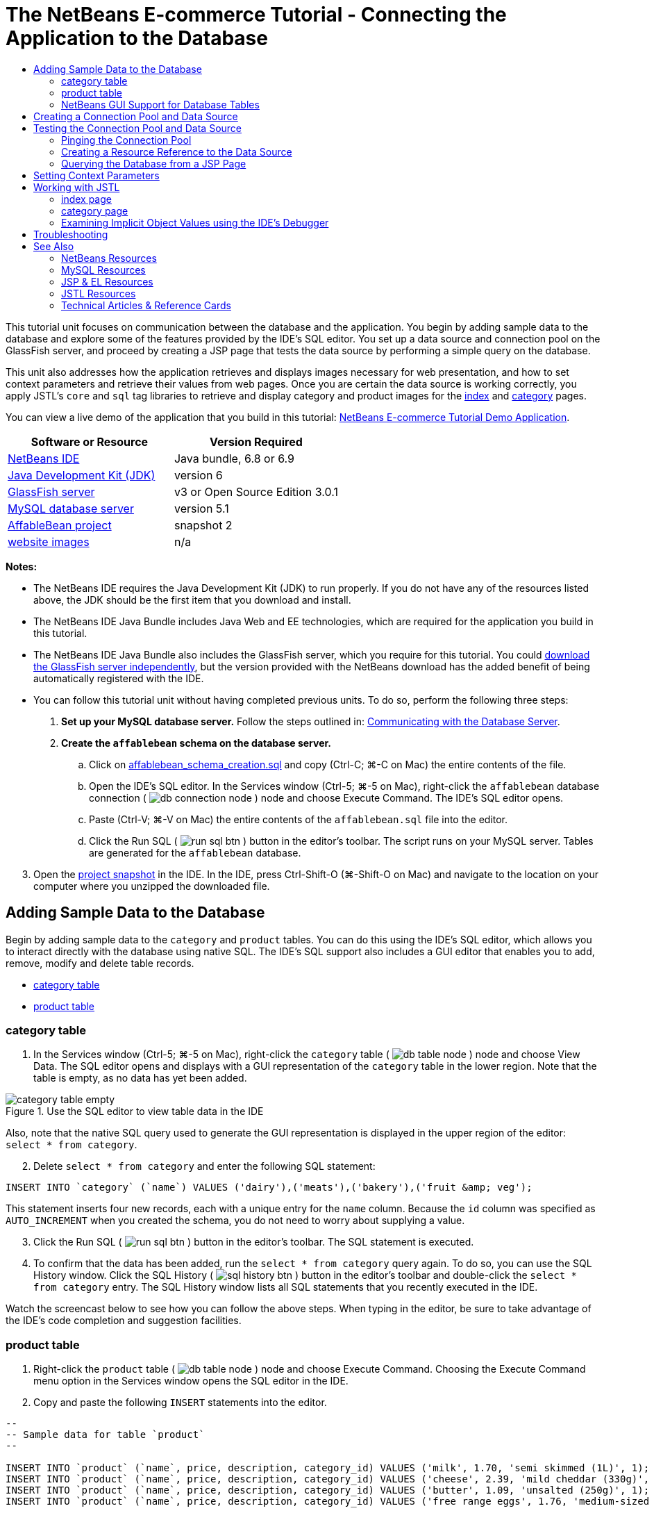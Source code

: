 // 
//     Licensed to the Apache Software Foundation (ASF) under one
//     or more contributor license agreements.  See the NOTICE file
//     distributed with this work for additional information
//     regarding copyright ownership.  The ASF licenses this file
//     to you under the Apache License, Version 2.0 (the
//     "License"); you may not use this file except in compliance
//     with the License.  You may obtain a copy of the License at
// 
//       http://www.apache.org/licenses/LICENSE-2.0
// 
//     Unless required by applicable law or agreed to in writing,
//     software distributed under the License is distributed on an
//     "AS IS" BASIS, WITHOUT WARRANTIES OR CONDITIONS OF ANY
//     KIND, either express or implied.  See the License for the
//     specific language governing permissions and limitations
//     under the License.
//

= The NetBeans E-commerce Tutorial - Connecting the Application to the Database
:page-layout: tutorial
:jbake-tags: tutorials 
:jbake-status: published
:icons: font
:page-syntax: true
:source-highlighter: pygments
:toc: left
:toc-title:
:description: The NetBeans E-commerce Tutorial - Connecting the Application to the Database - Apache NetBeans
:keywords: Apache NetBeans, Tutorials, The NetBeans E-commerce Tutorial - Connecting the Application to the Database


This tutorial unit focuses on communication between the database and the application. You begin by adding sample data to the database and explore some of the features provided by the IDE's SQL editor. You set up a data source and connection pool on the GlassFish server, and proceed by creating a JSP page that tests the data source by performing a simple query on the database.

This unit also addresses how the application retrieves and displays images necessary for web presentation, and how to set context parameters and retrieve their values from web pages. Once you are certain the data source is working correctly, you apply JSTL's `core` and `sql` tag libraries to retrieve and display category and product images for the xref:./design.adoc#index[+index+] and xref:./design.adoc#category[+category+] pages.

You can view a live demo of the application that you build in this tutorial: link:http://services.netbeans.org/AffableBean/[+NetBeans E-commerce Tutorial Demo Application+].



|===
|Software or Resource |Version Required 

|xref:front::download/index.adoc[NetBeans IDE] |Java bundle, 6.8 or 6.9 

|link:http://www.oracle.com/technetwork/java/javase/downloads/index.html[+Java Development Kit (JDK)+] |version 6 

|<<glassFish,GlassFish server>> |v3 or Open Source Edition 3.0.1 

|link:http://dev.mysql.com/downloads/mysql/[+MySQL database server+] |version 5.1 

|link:https://netbeans.org/projects/samples/downloads/download/Samples%252FJavaEE%252Fecommerce%252FAffableBean_snapshot2.zip[+AffableBean project+] |snapshot 2 

|link:https://netbeans.org/projects/samples/downloads/download/Samples%252FJavaEE%252Fecommerce%252Fimg.zip[+website images+] |n/a 
|===

*Notes:*

* The NetBeans IDE requires the Java Development Kit (JDK) to run properly. If you do not have any of the resources listed above, the JDK should be the first item that you download and install.
* The NetBeans IDE Java Bundle includes Java Web and EE technologies, which are required for the application you build in this tutorial.
* The NetBeans IDE Java Bundle also includes the GlassFish server, which you require for this tutorial. You could link:http://glassfish.dev.java.net/public/downloadsindex.html[+download the GlassFish server independently+], but the version provided with the NetBeans download has the added benefit of being automatically registered with the IDE.
* You can follow this tutorial unit without having completed previous units. To do so, perform the following three steps:
1. *Set up your MySQL database server.* Follow the steps outlined in: xref:./setup-dev-environ.adoc#communicate[+Communicating with the Database Server+].
2. *Create the `affablebean` schema on the database server.*
.. Click on link:https://netbeans.org/projects/samples/downloads/download/Samples%252FJavaEE%252Fecommerce%252Faffablebean_schema_creation.sql[+affablebean_schema_creation.sql+] and copy (Ctrl-C; ⌘-C on Mac) the entire contents of the file.
.. Open the IDE's SQL editor. In the Services window (Ctrl-5; ⌘-5 on Mac), right-click the `affablebean` database connection ( image:./db-connection-node.png[] ) node and choose Execute Command. The IDE's SQL editor opens.
.. Paste (Ctrl-V; ⌘-V on Mac) the entire contents of the `affablebean.sql` file into the editor.
.. Click the Run SQL ( image:./run-sql-btn.png[] ) button in the editor's toolbar. The script runs on your MySQL server. Tables are generated for the `affablebean` database.

[start=3]
. Open the link:https://netbeans.org/projects/samples/downloads/download/Samples%252FJavaEE%252Fecommerce%252FAffableBean_snapshot2.zip[+project snapshot+] in the IDE. In the IDE, press Ctrl-Shift-O (⌘-Shift-O on Mac) and navigate to the location on your computer where you unzipped the downloaded file.



[[sampleData]]
== Adding Sample Data to the Database

Begin by adding sample data to the `category` and `product` tables. You can do this using the IDE's SQL editor, which allows you to interact directly with the database using native SQL. The IDE's SQL support also includes a GUI editor that enables you to add, remove, modify and delete table records.

* <<category,category table>>
* <<product,product table>>


[[category]]
=== category table

1. In the Services window (Ctrl-5; ⌘-5 on Mac), right-click the `category` table ( image:./db-table-node.png[] ) node and choose View Data. The SQL editor opens and displays with a GUI representation of the `category` table in the lower region. Note that the table is empty, as no data has yet been added. 

image::./category-table-empty.png[title="Use the SQL editor to view table data in the IDE"] 

Also, note that the native SQL query used to generate the GUI representation is displayed in the upper region of the editor: `select * from category`.

[start=2]
. Delete `select * from category` and enter the following SQL statement:

[source,java]
----

INSERT INTO `category` (`name`) VALUES ('dairy'),('meats'),('bakery'),('fruit &amp; veg');
----
This statement inserts four new records, each with a unique entry for the `name` column. Because the `id` column was specified as `AUTO_INCREMENT` when you created the schema, you do not need to worry about supplying a value.

[start=3]
. Click the Run SQL ( image:./run-sql-btn.png[] ) button in the editor's toolbar. The SQL statement is executed.

[start=4]
. To confirm that the data has been added, run the `select * from category` query again. To do so, you can use the SQL History window. Click the SQL History ( image:./sql-history-btn.png[] ) button in the editor's toolbar and double-click the `select * from category` entry. The SQL History window lists all SQL statements that you recently executed in the IDE.

Watch the screencast below to see how you can follow the above steps. When typing in the editor, be sure to take advantage of the IDE's code completion and suggestion facilities.


 


[[product]]
=== product table

1. Right-click the `product` table ( image:./db-table-node.png[] ) node and choose Execute Command. Choosing the Execute Command menu option in the Services window opens the SQL editor in the IDE.
2. Copy and paste the following `INSERT` statements into the editor.

[source,java]
----

--
-- Sample data for table `product`
--

INSERT INTO `product` (`name`, price, description, category_id) VALUES ('milk', 1.70, 'semi skimmed (1L)', 1);
INSERT INTO `product` (`name`, price, description, category_id) VALUES ('cheese', 2.39, 'mild cheddar (330g)', 1);
INSERT INTO `product` (`name`, price, description, category_id) VALUES ('butter', 1.09, 'unsalted (250g)', 1);
INSERT INTO `product` (`name`, price, description, category_id) VALUES ('free range eggs', 1.76, 'medium-sized (6 eggs)', 1);

INSERT INTO `product` (`name`, price, description, category_id) VALUES ('organic meat patties', 2.29, 'rolled in fresh herbs<br>2 patties (250g)', 2);
INSERT INTO `product` (`name`, price, description, category_id) VALUES ('parma ham', 3.49, 'matured, organic (70g)', 2);
INSERT INTO `product` (`name`, price, description, category_id) VALUES ('chicken leg', 2.59, 'free range (250g)', 2);
INSERT INTO `product` (`name`, price, description, category_id) VALUES ('sausages', 3.55, 'reduced fat, pork<br>3 sausages (350g)', 2);

INSERT INTO `product` (`name`, price, description, category_id) VALUES ('sunflower seed loaf', 1.89, '600g', 3);
INSERT INTO `product` (`name`, price, description, category_id) VALUES ('sesame seed bagel', 1.19, '4 bagels', 3);
INSERT INTO `product` (`name`, price, description, category_id) VALUES ('pumpkin seed bun', 1.15, '4 buns', 3);
INSERT INTO `product` (`name`, price, description, category_id) VALUES ('chocolate cookies', 2.39, 'contain peanuts<br>(3 cookies)', 3);

INSERT INTO `product` (`name`, price, description, category_id) VALUES ('corn on the cob', 1.59, '2 pieces', 4);
INSERT INTO `product` (`name`, price, description, category_id) VALUES ('red currants', 2.49, '150g', 4);
INSERT INTO `product` (`name`, price, description, category_id) VALUES ('broccoli', 1.29, '500g', 4);
INSERT INTO `product` (`name`, price, description, category_id) VALUES ('seedless watermelon', 1.49, '250g', 4);

----
Examine the above code and note the following points:
* By examining the link:https://netbeans.org/projects/samples/downloads/download/Samples%252FJavaEE%252Fecommerce%252Faffablebean_schema_creation.sql[+`affablebean` schema generation script+], you'll note that the `product` table contains a non-nullable, automatically incremental primary key. Whenever you insert a new record into the table (and don't explicitly set the value of the primary key), the SQL engine sets it for you. Also, note that the `product` table's `last_update` column applies `CURRENT_TIMESTAMP` as its default value. The SQL engine will therefore provide the current date and time for this field when a record is created. 

Looking at this another way, if you were to create an `INSERT` statement that didn't indicate which columns would be affected by the insertion action, you would need to account for all columns. In this case, you could enter a `NULL` value to enable the SQL engine to automatically handle fields that have default values specified. For example, the following statement elicits the same result as the first line of the above code:

[source,java]
----

INSERT INTO `product` VALUES (NULL, 'milk', 1.70, 'semi skimmed (1L)', NULL, 1);
----
After running the statement, you'll see that the record contains an automatically incremented primary key, and the `last_update` column lists the current date and time.
* The value for the final column, `category_id`, must correspond to a value contained in the `category` table's `id` column. Because you have already added four records to the `category` table, the `product` records you are inserting reference one of these four records. If you try to insert a `product` record that references a `category_id` that doesn't exist, a foreign key constraint fails.

[start=3]
. Click the Run SQL ( image:./run-sql-btn.png[] ) button in the editor's toolbar. 

*Note:* View the Output window (Ctrl-4; ⌘-4 on Mac) to see a log file containing results of the execution.


[start=4]
. Right-click the `product` table ( image:./db-table-node.png[] ) node and choose View Data. You can see 16 new records listed in the table. 

image::./product-table.png[title="Choose View Data from a table node's right-click menu to verify sample data"] 


=== NetBeans GUI Support for Database Tables

In the Services window, when you right-click a table ( image:./db-table-node.png[] ) node and choose View Data, the IDE displays a visual representation of the table and the data it contains (as depicted in the image above). You can also use this GUI support to add, modify, and delete table data.

* *Add new records:* To add new records, click the Insert Record ( image:./insert-record-btn.png[] ) button. An Insert Records dialog window displays, enabling you to enter new records. When you click OK, the new data is committed to the database, and the GUI representation of the table is automatically updated. 

Click the Show SQL button within the dialog window to view the SQL statement(s) that will be applied upon initiating the action.

* *Modify records:* You can make edits to existing records by double-clicking directly in table cells and modifying field entries. Modified entries display as green text. When you are finished editing data, click the Commit Record ( image:./commit-record-btn.png[] ) button to commit changes to the actual database. (Similarly, click the Cancel Edits ( image:./cancel-edits-btn.png[] ) button to cancel any edits you have made.
* *Delete individual records:* Click a row in the table, then click the Delete Selected Record ( image:./delete-selected-record-btn.png[] ) button. You can also delete multiple rows simultaneously by holding Ctrl (⌘ on Mac) while clicking to select rows.
* *Delete all records:* Deleting all records within a table is referred to as '_truncating_' the table. Click the Truncate Table ( image:./truncate-table-btn.png[] ) button to delete all records contained in the displayed table.

If the displayed data needs to be resynchronized with the actual database, you can click the Refresh Records ( image:./refresh-records-btn.png[] ) button. Note that much of the above-described functionality can also be accessed from the right-click menu within the GUI editor.



[[createConnPoolDataSource]]
== Creating a Connection Pool and Data Source

From this point onward, you establish connectivity between the MySQL database and the `affablebean` application through the GlassFish server which it is deployed to. This communication is made possible with the Java Database Connectivity (link:http://java.sun.com/products/jdbc/overview.html[+JDBC+]) API. The JDBC API is an integration library contained in the JDK (refer back to the component diagram displayed in the tutorial xref:./intro.adoc#platform[+Introduction+]). Although this tutorial does not work directly with JDBC programming, the application that we are building does utilize the JDBC API whenever communication is required between the SQL and Java languages. For example, you start by creating a _connection pool_ on the GlassFish server. In order for the server to communicate directly with the the MySQL database, it requires the link:http://www.mysql.com/downloads/connector/j/[+Connector/J+] JDBC driver which converts JDBC calls directly into a MySQL-specific protocol. Later in this tutorial unit, when you apply JSTL's link:http://download.oracle.com/docs/cd/E17802_01/products/products/jsp/jstl/1.1/docs/tlddocs/sql/query.html[+`<sql:query>`+] tags to query the `affablebean` database, the tags are translated into JDBC link:http://download-llnw.oracle.com/javase/6/docs/api/java/sql/Statement.html[+`Statement`+]s.

A connection pool contains a group of reusable connections for a particular database. Because creating each new physical connection is time-consuming, the server maintains a pool of available connections to increase performance. When an application requests a connection, it obtains one from the pool. When an application closes a connection, the connection is returned to the pool. Connection pools use a JDBC driver to create physical database connections.

A data source (a.k.a. a JDBC resource) provides applications with the means of connecting to a database. Applications get a database connection from a connection pool by looking up a data source using the Java Naming and Directory Interface (link:http://www.oracle.com/technetwork/java/overview-142035.html[+JNDI+]) and then requesting a connection. The connection pool associated with the data source provides the connection for the application.

In order to enable the application access to the `affablebean` database, you need to create a connection pool and a data source that uses the connection pool. Use the NetBeans GlassFish JDBC Resource wizard to accomplish this.

*Note:* You can also create connection pools and data sources directly on the GlassFish server using the GlassFish Administration Console. However, creating these resources in this manner requires that you manually enter database connection details (i.e., username, password and URL). The benefit of using the NetBeans wizard is that it extracts any connection details directly from an existing database connection, thus eliminating potential connectivity problems.

To access the console from the IDE, in the Services window right-click the Servers > GlassFish node and choose View Admin Console. The default username / password is: `admin` / `adminadmin`. If you'd like to set up the connection pool and data source using the GlassFish Administration console, follow steps 3-15 of the xref:./setup.adoc[+NetBeans E-commerce Tutorial Setup Instructions+]. The setup instructions are provided for later tutorial units.

1. Click the New File ( image:./new-file-btn.png[] ) button in the IDE's toolbar. (Alternatively, press Ctrl-N; ⌘-N on Mac.)
2. Select the *GlassFish* category, then select *JDBC Resource* and click Next.
3. In Step 2 of the JDBC Resource wizard, select the `Create New JDBC Connection Pool` option. When you do so, three new steps are added to the wizard, enabling you to specify connection pool settings.
4. Enter details to set up the data source:
* *JNDI Name:* `jdbc/affablebean` 
[tips]#By convention, the JNDI name for a JDBC resource begins with the `jdbc/` string.#
* *Object Type:* `user`
* *Enabled:* `true`

image::./jdbc-resource-gen-attributes.png[title="Create a new connection pool and data source using the JDBC Resource wizard"]

[start=5]
. Click Next. In Step 3, Additional Properties, you do not need to specify any additional configuration information for the data source.

[start=6]
. Click Next. In Step 4, Choose Database Connection, type in `AffableBeanPool` as the JDBC connection pool name. Also, ensure that the `Extract from Existing Connection` option is selected, and that the `jdbc:mysql://localhost:3306/affablebean` connection is listed.

[start=7]
. Click Next. In Step 5, Add Connection Pool Properties, specify the following details:
* *Datasource Classname:* `com.mysql.jdbc.jdbc2.optional.MysqlDataSource`
* *Resource Type:* `javax.sql.ConnectionPoolDataSource`
* *Description:* _(Optional)_ `Connects to the affablebean database`
Also, note that the wizard extracts and displays properties from the existing connection. 

image::./jdbc-resource-conn-pool.png[title="Create a new connection pool and data source using the JDBC Resource wizard"]

[start=8]
. Click Finish. The wizard generates a `sun-resources.xml` file for the project that contains all information required to set up the connection pool and data source on GlassFish. The `sun-resources.xml` file is a deployment descriptor specific to the GlassFish application server. When the project next gets deployed, the server will read in any configuration data contained in `sun-resources.xml`, and set up the connection pool and data source accordingly. Note that once the connection pool and data source exist on the server, your project no longer requires the `sun-resources.xml` file.

[start=9]
. In the Projects window (Ctrl-1; ⌘-1 on Mac), expand the Server Resources node and double-click the `sun-resources.xml` file to open it in the editor. Here you see the XML configuration required to set up the connection pool and data source. (Code below is formatted for readability.)

[source,xml]
----

<resources>
  <jdbc-resource enabled="true"
                 jndi-name="jdbc/affablebean"
                 object-type="user"
                 pool-name="AffableBeanPool">
  </jdbc-resource>

  <jdbc-connection-pool allow-non-component-callers="false"
                        associate-with-thread="false"
                        connection-creation-retry-attempts="0"
                        connection-creation-retry-interval-in-seconds="10"
                        connection-leak-reclaim="false"
                        connection-leak-timeout-in-seconds="0"
                        connection-validation-method="auto-commit"
                        datasource-classname="com.mysql.jdbc.jdbc2.optional.MysqlDataSource"
                        fail-all-connections="false"
                        idle-timeout-in-seconds="300"
                        is-connection-validation-required="false"
                        is-isolation-level-guaranteed="true"
                        lazy-connection-association="false"
                        lazy-connection-enlistment="false"
                        match-connections="false"
                        max-connection-usage-count="0"
                        max-pool-size="32"
                        max-wait-time-in-millis="60000"
                        name="AffableBeanPool"
                        non-transactional-connections="false"
                        pool-resize-quantity="2"
                        res-type="javax.sql.ConnectionPoolDataSource"
                        statement-timeout-in-seconds="-1"
                        steady-pool-size="8"
                        validate-atmost-once-period-in-seconds="0"
                        wrap-jdbc-objects="false">

    <description>Connects to the affablebean database</description>
    <property name="URL" value="jdbc:mysql://localhost:3306/affablebean"/>
    <property name="User" value="root"/>
    <property name="Password" value="nbuser"/>
  </jdbc-connection-pool>
</resources>
----

[start=10]
. In the Projects window (Ctrl-1; ⌘-1 on Mac), right-click the `AffableBean` project node and choose Deploy. The GlassFish server reads configuration data from the `sun-resources.xml` file and creates the `AffableBeanPool` connection pool, and `jdbc/affablebean` data source.

[start=11]
. In the Services window, expand the Servers > GlassFish > Resources > JDBC node. Here you can locate the `jdbc/affablebean` data source listed under JDBC Resources, and the `AffableBeanPool` connection pool listed under Connection Pools. 

image::./gf-server-jdbc-resources.png[title="View data sources and connection pools registered on the server"] 

Right-click data source and connection pool nodes to view and make changes to their properties. You can associate a data source with any connection pool registered on the server. You can edit property values for connection pools, and unregister both data sources and connection pools from the server.



[[testConnPoolDataSource]]
== Testing the Connection Pool and Data Source

Start by making sure the GlassFish server can successfully connect to the MySQL database. You can do this by pinging the `AffableBeanPool` connection pool in the GlassFish Administration Console.

Then proceed by adding a reference in your project to the data source you created on the server. To do so, you create a `<resource-ref>` entry in the application's `web.xml` deployment descriptor.

Finally, use the IDE's editor support for the link:http://java.sun.com/products/jsp/jstl/[+JSTL+] `sql` tag library, and create a JSP page that queries the database and outputs data in a table on a web page.

* <<ping,Pinging the Connection Pool>>
* <<resourceReference,Creating a Resource Reference to the Data Source>>
* <<query,Querying the Database from a JSP Page>>


[[ping]]
=== Pinging the Connection Pool

1. Ensure that the GlassFish server is already running. In the Services window (Ctrl-5; ⌘-5 on Mac), expand the Servers node. Note the small green arrow next to the GlassFish icon ( image:./gf-server-running-node.png[] ). 

(If the server is not running, right-click the server node and choose Start.)

[start=2]
. Right-click the server node and choose View Admin Console. The GlassFish Administration Console opens in a browser.

[start=3]
. Log into the administration console. The default username / password is: `admin` / `adminadmin`.

[start=4]
. In the console's tree on the left, expand the Resources > JDBC > Connection Pools nodes, then click `AffableBeanPool`. In the main window, the Edit Connection Pool interface displays for the selected connection pool.

[start=5]
. Click the Ping button. If the ping succeeds, the GlassFish server has a working connection to the `affablebean` database on the MySQL server. 

image::./ping-succeeded.png[title="Ping the connection pool to determine whether it has a physical connection to the database"] 

(If the ping fails, see suggestions in the <<troubleshoot,Troubleshooting>> section below.)


[[resourceReference]]
=== Creating a Resource Reference to the Data Source

1. In the Projects window, expand the Configuration Files folder and double-click `web.xml`. A graphical interface for the file displays in the IDE's main window.
2. Click the References tab located along the top of the editor. Expand the Resource References heading, then click Add. The Add Resource Reference dialog opens.
3. Enter the following details into the dialog:
* *Resource Name:* `jdbc/affablebean`
* *Resource Type:* `javax.sql.ConnectionPoolDataSource`
* *Authentication:* `Container`
* *Sharing Scope:* `Shareable`
* *Description:* _(Optional)_ `Connects to database for AffableBean application`

image::./add-resource-ref-dialog.png[title="Specify resource properties in the Add Resource Reference dialog"]

[start=4]
. Click OK. The new resource is added under the Resource References heading. 

image::./resource-reference.png[title="Create a reference to the data source for the application"] 

To verify that the resource is now added to the `web.xml` file, click the XML tab located along the top of the editor. Notice that the following `<resource-ref>` tags are now included:

[source,xml]
----

<resource-ref>
    <description>Connects to database for AffableBean application</description>
    <res-ref-name>jdbc/affablebean</res-ref-name>
    <res-type>javax.sql.ConnectionPoolDataSource</res-type>
    <res-auth>Container</res-auth>
    <res-sharing-scope>Shareable</res-sharing-scope>
</resource-ref>
----


[[query]]
=== Querying the Database from a JSP Page

1. Create a new JSP page to test the data source. Click the New File ( image:./new-file-btn.png[] ) button. (Alternatively, press Ctrl-N; ⌘-N on Mac.)
2. Select the Web category, then select the JSP file type and click Next.
3. Enter `testDataSource` as the file name. In the Folder field, type in `test`. 

image::./new-jsp-wzd.png[title="Enter details to name and place a new JSP page into the project"] 

The project does not yet have a folder named `test` within the Web Pages location (i.e., within the `web` folder). By entering `test` into the Folder field, you have the IDE create the folder upon completing the wizard.


[start=4]
. Click finish. The IDE generates a new `testDataSource.jsp` file, and places it into the new `test` folder within the project.

[start=5]
. In the new `testDataSource.jsp` file, in the editor, place your cursor at the end of the line containing the `<h1>` tags (line 17). Press Return, then press Ctrl-Space to invoke code suggestions. Choose DB Report from the list of options. 

image::./db-report.png[title="Press Ctrl-Space in editor to invoke code suggestions"] 

If line numbers do not display, right-click in the left margin of the editor and choose Show Line Numbers.


[start=6]
. In the Insert DB Report dialog, specify the data source and modify the SQL query to be executed:
* *Data Source:* `jdbc/affablebean`
* *Query Statement:* `SELECT * FROM category, product WHERE category.id = product.category_id`

image::./insert-db-report.png[title="Specify the data source and SQL query to be executed"]

[start=7]
. Click OK. The dialog adds the `taglib` directives for the JSTL `core` and `sql` libraries to the top of the file:

[source,java]
----

<%@taglib prefix="c" uri="http://java.sun.com/jsp/jstl/core"%>
<%@taglib prefix="sql" uri="http://java.sun.com/jsp/jstl/sql"%>
----
The dialog also generates template code to display the query results in an HTML table:

[source,xml]
----

<sql:query var="result" dataSource="jdbc/affablebean">
    SELECT * FROM category, product
    WHERE category.id = product.category_id
</sql:query>

<table border="1">
    <!-- column headers -->
    <tr>
        <c:forEach var="columnName" items="${result.columnNames}">
            <th><c:out value="${columnName}"/></th>
        </c:forEach>
    </tr>
    <!-- column data -->
    <c:forEach var="row" items="${result.rowsByIndex}">
        <tr>
            <c:forEach var="column" items="${row}">
                <td><c:out value="${column}"/></td>
            </c:forEach>
        </tr>
    </c:forEach>
</table>
----

[start=8]
. Before running the file in a browser, make sure you have enabled the JDBC driver deployment option in NetBeans' GlassFish support. Choose Tools > Servers to open the Servers window. In the left column, select the GlassFish server you are deploying to. In the main column, ensure that the 'Enable JDBC Driver Deployment' option is selected, then click Close. 

image::./servers-window.png[title="Ensure that the Enable JDBC Driver Deployment option is selected"] 

For Java applications that connect to a database, the server requires a JDBC driver to be able to create a communication bridge between the SQL and Java languages. In the case of MySQL, you use the link:http://www.mysql.com/downloads/connector/j/[+Connector/J+] JDBC driver. Ordinarily you would need to manually place the driver JAR file into the server's `lib` directory. With the 'Enable JDBC Driver Deployment' option selected, the server performs a check to see whether a driver is needed, and if so, the IDE deploys the driver to the server.

[start=9]
. Right-click in the editor and choose Run File (Shift-F6; fn-Shift-F6 on Mac). The `testDataSource.jsp` file is compiled into a servlet, deployed to the server, then runs in a browser.

[start=10]
. Open the Output window (Ctrl-4; ⌘-4 on Mac) and click the 'AffableBean (run)' tab. The output indicates that the driver JAR file (`mysql-connector-java-5.1.6-bin.jar`) is deployed. 

image::./output-window-mysql-driver.png[title="When JDBC Driver Deployment is enabled, the IDE deploys the MySQL driver to GlassFish when required"]

[start=11]
. Examine `testDataSource.jsp` in the browser. You see an HTML table listing data contained in the `category` and `product` tables. 

image::./test-data-source.png[title="The JSP page contains data extracted from the 'affablebean' database"] 

(If you receive a server error, see suggestions in the <<troubleshoot,Troubleshooting>> section below.)

At this stage, we have set up a working data source and connection pool on the server, and demonstrated that the application can access data contained in the `affablebean` database.



[[param]]
== Setting Context Parameters

This section demonstrates how to configure context parameters for the application, and how to access parameter values from JSP pages. The owner of an application may want to be able to change certain settings without the need to make intrusive changes to source code. Context parameters enable you application-wide access to parameter values, and provide a convenient way to change parameter values from a single location, should the need arise.

Setting up context parameters can be accomplished in two steps:

1. Listing parameter names and values in the web deployment descriptor
2. Calling the parameters in JSP pages using the `initParam` object

The JSP Expression Language (EL) defines _implicit objects_, which `initParam` is an example of. When working in JSP pages, you can utilize implicit objects using dot notation and placing expressions within EL delimiters (`${...}`). For example, if you have an initialization parameter named `myParam`, you can access it from a JSP page with the expression `${initParam.myParam}`.

For more information on the JSP Expression Language and implicit objects, see the following chapter in the Java EE 6 Tutorial: link:http://docs.oracle.com/javaee/6/tutorial/doc/gjddd.html[+ Chapter 6 - Expression Language+].

By way of demonstration, you create context parameters for the image paths to category and product images used in the `AffableBean` project. Begin by adding the provided image resources to the project, then perform the two steps outlined above.

1. Download the link:https://netbeans.org/projects/samples/downloads/download/Samples%252FJavaEE%252Fecommerce%252Fimg.zip[+website sample images+], and unzip the file to a location on your computer. The unzipped file is an `img` folder that contains all of the image resources required for the `AffableBean` application.
2. Import the `img` folder into the `AffableBean` project. Copy (Ctrl-C; ⌘-C on Mac) the `img` folder, then in the IDE's Projects window, paste (Ctrl-V; ⌘-V on Mac) the folder into the project's Web Pages node. 

image::./projects-win-img-folder.png[title="Import the 'img' folder into the AffableBean project"] 

The `categories` and `products` folders contain the images that will be displayed in the xref:./design.adoc#index[+index+] and xref:./design.adoc#category[+category+] pages, respectively.

[start=3]
. Open the project's web deployment descriptor. In the Projects window, expand the Configuration Files node and double-click `web.xml`.

[start=4]
. Click the General tab, then expand Context Parameters and click the Add button.

[start=5]
. In the Add Context Parameter dialog, enter the following details:
* *Parameter Name:* `productImagePath`
* *Parameter Value:* `img/products/`
* *Description:* _(Optional)_ `The relative path to product images`

image::./add-context-param-dialog.png[title="Add initialization parameters using the Add Context Parameter dialog"]

[start=6]
. Click OK.

[start=7]
. Click the Add button again and enter the following details:
* *Parameter Name:* `categoryImagePath`
* *Parameter Value:* `img/categories/`
* *Description:* _(Optional)_ `The relative path to category images`

[start=8]
. Click OK. The two context parameters are now listed: 

image::./context-parameters.png[title="Context parameters display in the web.xml interface"]

[start=9]
. Click the XML tab to view the XML content that has been added to the deployment descriptor. The following `<context-param>` entries have been added:

[source,xml]
----

<context-param>
    <description>The relative path to product images</description>
    <param-name>productImagePath</param-name>
    <param-value>img/products/</param-value>
</context-param>
<context-param>
    <description>The relative path to category images</description>
    <param-name>categoryImagePath</param-name>
    <param-value>img/categories/</param-value>
</context-param>
----

[start=10]
. To test whether the values for the context parameters are accessible to web pages, open any of the project's web pages in the editor and enter EL expressions using the `initParam` implicit object. For example, open `index.jsp` and enter the following (New code in *bold*):

[source,html]
----

<div id="indexLeftColumn">
    <div id="welcomeText">
        <p>[ welcome text ]</p>

        *<!-- test to access context parameters -->
        categoryImagePath: ${initParam.categoryImagePath}
        productImagePath: ${initParam.productImagePath}*
    </div>
</div>
----

[start=11]
. Run the project. Click the Run Project ( image:./run-project-btn.png[] ) button. The project's index page opens in the browser, and you see the values for the `categoryImagePath` and `productImagePath` context parameters displayed in the page. 

image::./context-params-browser.png[title="Use 'initParam' with JSP EL delimiters to display context parameter values"]



[[jstl]]
== Working with JSTL

So far in this tutorial unit, you've established how to access data from the `affablebean` database, add image resources to the project, and have set up several context parameters. In this final section, you combine these achievements to plug the product and category images into the application. In order to do so effectively, you need to begin taking advantage of the JavaServer Pages Standard Tag Library (JSTL).

Note that you do not have to worry about adding the JSTL JAR file (`jstl-impl.jar`) to your project's classpath because it already exists. When you created the `AffableBean` project and selected GlassFish as your development server, the libraries contained in the server were automatically added to your project's classpath. You can verify this in the Projects window by expanding the `AffableBean` project's Libraries > GlassFish Server 3 node to view all of the libraries provided by the server. 

image::./gf-libraries.png[title="GlassFish libraries are available to your project"] 

The `jstl-impl.jar` file is GlassFish' implementation of JSTL, version 1.2.

You can also download the GlassFish JSTL JAR file separately from: link:http://jstl.dev.java.net/download.html[+http://jstl.dev.java.net/download.html+]

Before embarking upon an exercise involving JSTL, one implementation detail needs to first be clarified. Examine the files contained in the `categories` and `products` folders and note that the names of the provided image files match the names of the category and product entries found in the database. This enables us to leverage the database data to dynamically call image files within the page. So for example, if the web page needs to access the image for the broccoli product entry, you can make this happen using the following statement.


[source,java]
----

${initParam.productImagePath}broccoli.png
----

After implementing a JSTL `link:http://java.sun.com/products/jsp/jstl/1.1/docs/tlddocs/c/forEach.html[+forEach+]` loop, you'll be able to replace the hard-coded name of the product with an EL expression that dynamically extracts the name of the product from the database, and inserts it into the page.


[source,java]
----

${initParam.productImagePath}${product.name}.png
----

Begin by integrating the category images into the index page, then work within the category page so that data pertaining to the selected category is dynamically handled.

* <<indexJSTL,index page>>
* <<categoryJSTL,category page>>


[[indexJSTL]]
=== index page

1. In the Projects window, double-click the `index.jsp` node to open it in the editor. (If already opened, press Ctrl-Tab to select it in the editor.)
2. At the top of the file, before the first `<div>` tag, place your cursor on a blank line, then type `db` and press Ctrl-Space. In the code-completion pop-up window that displays, choose DB Query. 

image::./db-query.png[title="Type 'db', then press Ctrl-Space to invoke code completion suggestions"]

[start=3]
. In the Insert DB Query dialog, enter the following details:
* *Variable Name:* `categories`
* *Scope:* `page`
* *Data Source:* `jdbc/affablebean`
* *Query Statement:* `SELECT * FROM category`

image::./insert-db-query.png[title="Specify query details to create an SQL query using JSTL <sql:query> tags"]

[start=4]
. Click OK. The dialog generates an SQL query using JSTL `<sql:query>` tags. Also, note that the required reference to the `sql` `taglib` directive has been automatically inserted at the top of the page. (Changes displayed in *bold*.)

[source,html]
----

*<%@taglib prefix="sql" uri="http://java.sun.com/jsp/jstl/sql"%>*
<%--
    Document   : index
    Created on : Sep 5, 2009, 4:32:42 PM
    Author     : nbuser
--%>

*<sql:query var="categories" dataSource="jdbc/affablebean">
    SELECT * FROM category
</sql:query>*

            <div id="indexLeftColumn">
                <div id="welcomeText">
                    <p>[ welcome text ]</p>
                    
----
The SQL query creates a result set which is stored in the `categories` variable. You can then access the result set using EL syntax, e.g., `${categories}` (demonstrated below).

[start=5]
. Place your cursor at the end of `<div id="indexRightColumn">` (line 22), hit return, type `jstl` then press Ctrl-Space and choose JSTL For Each. 

image::./jstl-for-each.png[title="Type 'jstl', then press Ctrl-Space to invoke code completion suggestions"]

[start=6]
. In the Insert JSTL For Each dialog, enter the following details:
* *Collection:* `${categories.rows}`
* *Current Item of the Iteration:* `category`

image::./insert-jstl-for-each.png[title="Specify details to create a 'for each' loop using JSTL <c:forEach> tags"]

[start=7]
. Click OK. The dialog sets up syntax for a JSTL `forEach` loop using `<c:forEach>` tags. Also, note that the required reference to the `core` `taglib` directive has been automatically inserted at the top of the page. (Changes displayed in *bold*.)

[source,html]
----

*<%@taglib prefix="c" uri="http://java.sun.com/jsp/jstl/core"%>*
<%@taglib prefix="sql" uri="http://java.sun.com/jsp/jstl/sql"%>

    ...

    <div id="indexRightColumn">
        *<c:forEach var="category" items="categories.rows">
        </c:forEach>*
        <div class="categoryBox">
----

If you are wondering what `rows` refers to in the generated code, recall that the `categories` variable represents a result set. More specifically, `categories` refers to an object that implements the `link:http://java.sun.com/products/jsp/jstl/1.1/docs/api/javax/servlet/jsp/jstl/sql/Result.html[+javax.servlet.jsp.jstl.sql.Result+]` interface. This object provides properties for accessing the rows, column names, and size of the query’s result set. When using dot notation as in the above example, `categories.rows` is translated in Java to `categories.getRows()`.


[start=8]
. Integrate the `<c:forEach>` tags into the page. You can nest the `<div class="categoryBox">` tags within the `forEach` loop so that HTML markup is generated for each of the four categories. Use EL syntax to extract the `category` table's `id` and `name` column values for each of the four records. Make sure to delete the other `<div class="categoryBox">` tags which exist outside the `forEach` loop. When you finish, the complete `index.jsp` file will look as follows. (`<c:forEach>` tags and contents are displayed in *bold*.)

[source,html]
----

<%@taglib prefix="c" uri="http://java.sun.com/jsp/jstl/core"%>
<%@taglib prefix="sql" uri="http://java.sun.com/jsp/jstl/sql"%>
<%--
    Document   : index
    Created on : Sep 5, 2009, 4:32:42 PM
    Author     : nbuser
--%>

<sql:query var="categories" dataSource="jdbc/affablebean">
    SELECT * FROM category
</sql:query>

            <div id="indexLeftColumn">
                <div id="welcomeText">
                    <p>[ welcome text ]</p>

                    <!-- test to access context parameters -->
                    categoryImagePath: ${initParam.categoryImagePath}
                    productImagePath: ${initParam.productImagePath}
                </div>
            </div>

            *<div id="indexRightColumn">
                <c:forEach var="category" items="${categories.rows}">
                    <div class="categoryBox">
                        <a href="category?${category.id}">

                            <span class="categoryLabelText">${category.name}</span>

                            <img src="${initParam.categoryImagePath}${category.name}.jpg"
                                 alt="${category.name}">
                        </a>
                    </div>
                </c:forEach>
            </div>*
----

[start=9]
. Click the Run Project ( image:./run-project-btn.png[] ) button. The project's index page opens in the browser, and you see the names and images of the four categories. 

image::./index-category-images.png[title="'for each' loop extracts details from the database and utilizes them in the page"]

[start=10]
. Click any of the four images in the browser. The category page displays. 

image::./category-page.png[title="Category images from index page link to category page"]

To understand how linking takes place between the index and category pages, reexamine the HTML anchor tags within the `forEach` loop:


[source,java]
----

<a href="category?${category.id}">
----

When a user clicks the image link in the browser, a request for `category` is sent to the application's context root on the server. In your development environment, the URL is as follows:


[source,java]
----

http://localhost:8080/AffableBean/category
----

This URL can can be explained in the following manner:

* `http://localhost:8080`: The default location of the GlassFish server on your computer
* `/AffableBean`: The context root of your deployed application
* `/category`: The path to the request

Recall that in xref:./page-views-controller.adoc#controller[+Preparing the Page Views and Controller Servlet+], you mapped a request for `/category` to the `ControllerServlet`. Currently, the `ControllerServlet` internally forwards the request to `/WEB-INF/view/category.jsp`, which is why the category page displays upon clicking an image link.

You can verify the application's context root by expanding the Configuration Files node in the Projects window, and opening the `sun-web.xml` file. The `sun-web.xml` file is a deployment descriptor specific to GlassFish.

Also, note that a question mark (`?`) and category ID are appended to the requested URL.


[source,java]
----

<a href="category*?${category.id}*">
----

This forms the _query string_. As is demonstrated in the next section, you can apply `(pageContext.request.queryString}` to extract the value of the query string from the request. You can then use the category ID from the query string to determine which category details need to be included in the response.


[[categoryJSTL]]
=== category page

Three aspects of the category page need to be handled dynamically. The left column must indicate which category is selected, the table heading must display the name of the selected category, and the table must list product details pertaining to the selected category. In order to implement these aspects using JSTL, you can follow a simple, 2-step pattern:

1. Retrieve data from the database using the JSTL `sql` tag library.
2. Display the data using the JSTL `core` library and EL syntax.

Tackle each of the three tasks individually.


==== Display selected category in left column

1. In the Projects window, double-click the `category.jsp` node to open it in the editor. (If already opened, press Ctrl-Tab to select it in the editor.)
2. Add the following SQL query to the top of the file.

[source,xml]
----

<sql:query var="categories" dataSource="jdbc/affablebean">
    SELECT * FROM category
</sql:query>
----
Either use the Insert DB Query dialog as <<categoryIndex,described above>>, or use the editor's code suggestion and completion facilities by pressing Ctrl-Space while typing.

[start=3]
. Between the `<div id="categoryLeftColumn">` tags, replace the existing static placeholder content with the following `<c:forEach>` loop.

[source,html]
----

<div id="categoryLeftColumn">

    *<c:forEach var="category" items="${categories.rows}">

        <c:choose>
            <c:when test="${category.id == pageContext.request.queryString}">
                <div class="categoryButton" id="selectedCategory">
                    <span class="categoryText">
                        ${category.name}
                    </span>
                </div>
            </c:when>
            <c:otherwise>
                <a href="category?${category.id}" class="categoryButton">
                    <div class="categoryText">
                        ${category.name}
                    </div>
                </a>
            </c:otherwise>
        </c:choose>

    </c:forEach>*

</div>
----
In the above snippet, you access the request's query string using `pageContext.request.queryString`. `pageContext` is another link:http://download.oracle.com/docs/cd/E17477_01/javaee/5/tutorial/doc/bnahq.html#bnaij[+implicit object+] defined by the JSP Expression Language. The EL expression uses the `link:http://java.sun.com/webservices/docs/1.6/api/javax/servlet/jsp/PageContext.html[+PageContext+]` to access the current request (an `link:http://java.sun.com/webservices/docs/1.6/api/javax/servlet/http/HttpServletRequest.html[+HttpServletRequest+]` object). From `HttpServletRequest`, the `getQueryString()` method is called to obtain the value of the request's query string.

[start=4]
. Make sure to add the JSTL `core` and `sql` `taglib` directives to the top of the page. (This is done automatically when using the editor's code suggestion and completion facilities.)

[source,java]
----

<%@taglib prefix="c" uri="http://java.sun.com/jsp/jstl/core"%>
<%@taglib prefix="sql" uri="http://java.sun.com/jsp/jstl/sql"%>
----

[start=5]
. Run the project. In the browser, navigate to the category page and click the category buttons in the left column. Each time you click, the page refreshes highlighting the selected category. 

image::./category-page-bakery.png[title="Select categories by clicking category buttons in the left column"] 

Also, note that the ID of the selected category is displayed in the page's URL. (In the above image, the bakery category is selected, and `3` is appended to the URL in the browser's navigation toolbar.) 

Your servlet container (i.e., GlassFish) converts JSP pages into servlets before running them as part of a project. You can view the generated servlet for a JSP page by right-clicking the page node in the Projects window and choosing View Servlet. Of course, you first need to run the project so that the servlet is generated. Taking the `index.jsp` file as an example, when you choose View Servlet, the IDE displays a read-only copy of the generated servlet, `index_jsp.java`, in the editor. The servlet exists on the server at: `_<gf-install-dir>_/glassfish/domains/domain1/generated/jsp/AffableBean/org/apache/jsp/index_jsp.java`.


=== Examining Implicit Object Values using the IDE's Debugger

You can use the IDE's Java debugger to examine values for implicit objects. To do so, set a breakpoint on a line containing JSP or JSTL syntax in a JSP page, then run the debugger. When the debugger suspends on the breakpoint, you can open the Variables window (Window > Debugging > Variables) to inspect values currently held by the application.

Taking your current implementation of `category.jsp` as an example, perform the following steps:

1. Set a breakpoint on the line containing:

[source,java]
----

<c:when test="${category.id == pageContext.request.queryString}">
----
(To set a breakpoint, click in the left margin of the line. A breakpoint ( image:./breakpoint-icon.png[] ) icon displays.)

[start=2]
. In the IDE's main toolbar, click the Debug Project ( image:./debug-project-btn.png[] ) button. A debugging session is activated for the project, and the application's index page opens in the browser.

[start=3]
. Click the bakery category in the index page. (You know that the ID for the bakery category is `3`).

[start=4]
. Return to the IDE, and note that the debugger is suspended on the line containing the breakpoint. When suspended, the margin shows a green arrow on the breakpoint ( image:./debugger-suspended-icon.png[] ), and the line displays with green background.

[start=5]
. Open the Variables window (Ctrl-Shift-1) and expand the Implicit Objects > pageContext > request > queryString node. Inspect the variable value and note that the value is `3`, corresponding to the category ID from your selection.

[start=6]
. Press the Finish Debugger Session ( image:./finish-debugger-session-btn.png[] ) button to terminate the debugger session.



==== Display title heading above product table

1. Add the following SQL query to the top of the file, underneath the query you just implemented. (New query is shown in *bold*.)

[source,xml]
----

<sql:query var="categories" dataSource="jdbc/affablebean">
    SELECT * FROM category
</sql:query>

*<sql:query var="selectedCategory" dataSource="jdbc/affablebean">
    SELECT name FROM category WHERE id = ?
    <sql:param value="${pageContext.request.queryString}"/>
</sql:query>*
----

[start=2]
. Use JSP EL syntax to extract the category name from the query and display it in the page. Make the following change to the `<p id="categoryTitle">` element. (Displayed in *bold*.)

[source,xml]
----

<p id="categoryTitle">*${selectedCategory.rows[0].name}*</p>
----
Since the result from the `selectedCategory` query contains only one item (i.e., user can select only one category), you can retrieve the first row of the result set using `selectedCategory*.rows[0]*`. If a user selects the 'meats' category for example, the returned expression would be `{name=meats}`. You could then access the category name with `${selectedCategory.rows[0]*.name*}`.

[start=3]
. Save (Ctrl-S; ⌘-S on Mac) changes made to the file.

[start=4]
. Return to the browser and refresh the category page. The name of the selected category now displays above the product table. 

image::./category-page-bakery-title.png[title="The name of the selected category dynamically displays above the product table"] 

*Note:* As demonstrated in this and the previous step, you do not need to explicitly recompile, deploy, and run the project with each change to your code base. The IDE provides a Deploy on on Save feature, which is enabled for Java web projects by default. To verify that the feature is activated, right-click your project node in the Projects window and choose Properties. In the Project Properties window, click the Run category and examine the 'Deploy on Save' option.


==== Display product details within the table

1. Add the following SQL query to the top of the file, underneath the previous queries you implemented. (New query is shown in *bold*.)

[source,xml]
----

<sql:query var="categories" dataSource="jdbc/affablebean">
    SELECT * FROM category
</sql:query>

<sql:query var="selectedCategory" dataSource="jdbc/affablebean">
    SELECT name FROM category WHERE id = ?
    <sql:param value="${pageContext.request.queryString}"/>
</sql:query>

*<sql:query var="categoryProducts" dataSource="jdbc/affablebean">
    SELECT * FROM product WHERE category_id = ?
    <sql:param value="${pageContext.request.queryString}"/>
</sql:query>*
----

[start=2]
. Between the `<table id="productTable">` tags, replace the existing static table row placeholders (`<tr>` tags) with the following `<c:forEach>` loop. (Changes are displayed in *bold*.)

[source,xml]
----

<table id="productTable">

    *<c:forEach var="product" items="${categoryProducts.rows}" varStatus="iter">

        <tr class="${((iter.index % 2) == 0) ? 'lightBlue' : 'white'}">
            <td>
                <img src="${initParam.productImagePath}${product.name}.png"
                    alt="${product.name}">
            </td>
            <td>
                ${product.name}
                <br>
                <span class="smallText">${product.description}</span>
            </td>
            <td>
                &amp;euro; ${product.price} / unit
            </td>
            <td>
                <form action="addToCart" method="post">
                    <input type="hidden"
                           name="productId"
                           value="${product.id}">
                    <input type="submit"
                           value="add to cart">
                </form>
            </td>
        </tr>

    </c:forEach>*

</table>
----
Note that in the above snippet an EL expression is used to determine the background color for table rows:

[source,java]
----

class="${((iter.index % 2) == 0) ? 'lightBlue' : 'white'}"
----
The API documentation for the `link:http://java.sun.com/products/jsp/jstl/1.1/docs/tlddocs/c/forEach.html[+<c:forEach>+]` tag indicates that the `varStatus` attribute represents an object that implements the `link:http://java.sun.com/products/jsp/jstl/1.1/docs/api/javax/servlet/jsp/jstl/core/LoopTagStatus.html[+LoopTagStatus+]` interface. Therefore, `iter.index` retrieves the index of the current round of the iteration. Continuing with the expression, `(iter.index % 2) == 0)` evaluates the remainder when `iter.index` is divided by `2`, and returns a boolean value based on the outcome. Finally, an EL conditional operator (`? :`) is used to set the returned value to `lightBlue` if true, `white` otherwise. 

For a description of JSP Expression Language operators, see the Java EE 5 Tutorial: link:http://download.oracle.com/docs/cd/E17477_01/javaee/5/tutorial/doc/bnahq.html#bnaik[+JavaServer Pages Technology > Unified Expression Language > Operators+].


[start=3]
. Save (Ctrl-S; ⌘-S on Mac) changes made to the file.

[start=4]
. Return to the browser and refresh the category page. Product details now display within the table for the selected category. 

image::./category-page-bakery-product-table.png[title="Product details are dynamically displayed for the selected category"]

You have now completed this tutorial unit. In it, you explored how to connect your application to the database by setting up a connection pool and data source on the server, then referenced the data source from the application. You also created several context parameters, and learned how to access them from JSP pages. Finally, you implemented JSTL tags into the application's web pages in order to dynamically retrieve and display database data.

You can download and examine link:https://netbeans.org/projects/samples/downloads/download/Samples%252FJavaEE%252Fecommerce%252FAffableBean_snapshot3.zip[+snapshot 3+] if you'd like to compare your work with the solution project. The solution project contains enhancements to the HTML markup and stylesheet in order to properly display all provided images. It also provides welcome page text, and a basic implementation for the page footer.

xref:front::community/mailing-lists.adoc[+Send Us Your Feedback+]



[[troubleshoot]]
== Troubleshooting

If you are having problems, see the troubleshooting tips below. If you continue to have difficulty, or would like to provide constructive feedback, use the Send us Your Feedback link.

* You receive the following exception:

[source,java]
----

org.apache.jasper.JasperException: PWC6188: The absolute uri: http://java.sun.com/jsp/jstl/core cannot be resolved in either web.xml or the jar files deployed with this application
----
This is a link:https://bz.apache.org/netbeans/show_bug.cgi?id=188406[+known issue+] for NetBeans IDE 6.9. Try to deploy the project, then access the file by typing its URL in the browser. For example, if you are trying to view `testDataSource.jsp` in a browser, enter `link:http://localhost:8080/AffableBean/test/testDataSource.jsp` in the browser's URL field directly. Otherwise, add the IDE's JSTL 1.1 library to the project. In the Projects window, right-click the Libraries node and choose Add Library. Select JSTL 1.1. For more information, see: link:http://forums.netbeans.org/topic28571.html[+http://forums.netbeans.org/topic28571.html+].
* You receive the following exception:

[source,java]
----

javax.servlet.ServletException: javax.servlet.jsp.JspException: Unable to get connection, DataSource invalid: "java.sql.SQLException: Error in allocating a connection. Cause: Class name is wrong or classpath is not set for : com.mysql.jdbc.jdbc2.optional.MysqlDataSource"
----
This can occur when the MySQL driver has not been added to the domain `lib` folder. (Note that after adding, it is necessary to restart the server if it is already running.)
* You receive the following exception:

[source,java]
----

javax.servlet.ServletException: javax.servlet.jsp.JspException: Unable to get connection, DataSource invalid: "java.sql.SQLException: No suitable driver found for jdbc/affablebean"
----
This can occur when the `jdbc/affablebean` resource reference hasn't been added to the `web.xml` deployment descriptor.
* You receive the following exception:

[source,java]
----

javax.servlet.ServletException: javax.servlet.jsp.JspException: Unable to get connection, DataSource invalid: "java.sql.SQLException: Error in allocating a connection. Cause: Connection could not be allocated because: Access denied for user 'root'@'localhost' (using password: YES)"
----
This can occur when you are using an incorrect username/password combination. Make sure the username and password you use to connect to the MySQL server are correctly set for your connection pool in the `sun-resources.xml` file. Also, check that the username and password are correctly set for the connection pool in the GlassFish Administration Console.



[[seeAlso]]
== See Also


=== NetBeans Resources

* xref:kb/docs/ide/mysql.adoc[+Connecting to a MySQL Database+]
* xref:kb/docs/web/quickstart-webapps.adoc[+Introduction to Developing Web Applications+]
* xref:kb/docs/web/mysql-webapp.adoc[+Creating a Simple Web Application Using a MySQL Database+]
* xref:kb/docs/ide/database-improvements-screencast.adoc[+Screencast: Database Support in NetBeans IDE+]


=== MySQL Resources

* link:http://dev.mysql.com/librarian/[+The MySQL Community Librarian+]
* link:http://dev.mysql.com/doc/refman/5.1/en/[+MySQL 5.1 Reference Manual+]
* link:http://www.mysql.com/why-mysql/java/#howtos[+MySQL and Java+]
* link:http://forums.mysql.com/[+MySQL Forums+]


=== JSP &amp; EL Resources

* *Product Page:* link:http://java.sun.com/products/jsp/[+JavaServer Pages Technology+]
* *Specification Download:* link:http://jcp.org/aboutJava/communityprocess/mrel/jsr245/index.html[+JSR 245: JSP and EL 2.2 Maintenance Release+]
* *API Documentation:* link:http://java.sun.com/products/jsp/2.1/docs/jsp-2_1-pfd2/index.html[+JavaServer Pages 2.1 API Documentation+]
* *Supporting Documentation:* link:http://download.oracle.com/docs/cd/E17477_01/javaee/5/tutorial/doc/bnagx.html[+Java EE 5 Tutorial - Chapter 5: JavaServer Pages Technology+]
* *Syntax Reference:* link:http://java.sun.com/products/jsp/syntax/2.0/syntaxref20.html[+JavaServer Pages 2.0 Syntax Reference+]
* *Official Forum:* link:http://forums.sun.com/forum.jspa?forumID=45[+Web Tier APIs - JavaServer Pages (JSP) and JSTL+]


=== JSTL Resources

* *Product Page:* link:http://java.sun.com/products/jsp/jstl/[+JavaServer Pages Standard Tag Library+]
* *Specification Download:* link:http://jcp.org/aboutJava/communityprocess/final/jsr052/index2.html[+JSR 52: JSTL 1.2 Maintenance Release+]
* *Implementation Download:* link:http://jstl.dev.java.net/download.html[+GlassFish JSTL Project Download+]
* *Tag Library Documentation:* link:http://java.sun.com/products/jsp/jstl/1.1/docs/tlddocs/index.html[+JSTL 1.1 Tag Reference+]
* *API Documentation:* link:http://java.sun.com/products/jsp/jstl/1.1/docs/api/index.html[+JSTL 1.1 API Reference+]


=== Technical Articles &amp; Reference Cards

* link:http://java.sun.com/developer/technicalArticles/javaserverpages/JSP20/[+Developing Web Applications With JavaServer Pages 2.0+]
* link:http://java.sun.com/developer/technicalArticles/J2EE/jsp_21/[+Web Tier to Go With Java EE 5: Summary of New Features in JSP 2.1 Technology+]
* link:http://java.sun.com/products/jsp/reference/techart/unifiedEL.html[+Unified Expression Language+]
* link:http://today.java.net/pub/a/today/2003/10/07/jstl1.html[+Practical JSTL, Part 1+]
* link:http://www.ibm.com/developerworks/java/library/j-jstl0520/index.html[+A JSTL primer, Part 4: Accessing SQL and XML content+]
* link:http://java.sun.com/products/jsp/syntax/2.0/card20.pdf[+JavaServer Pages v2.0 Syntax Card+]
* link:http://refcardz.dzone.com/refcardz/essential-jsp-expression[+Essential JSP Expression Language Reference Card+]
* link:http://download.oracle.com/docs/cd/E17409_01/javase/tutorial/jdbc/index.html[+The Java Tutorials: JDBC Database Access+]
* link:http://java.sun.com/developer/Books/jdbc/[+Database Programming with JDBC and Java, Second Edition+]
* link:http://refcardz.dzone.com/refcardz/essential-jsp-expression[+Essential JSP Expression Language Reference Card+]
* link:http://java.sun.com/products/jndi/tutorial/[+The JNDI Tutorial+]
